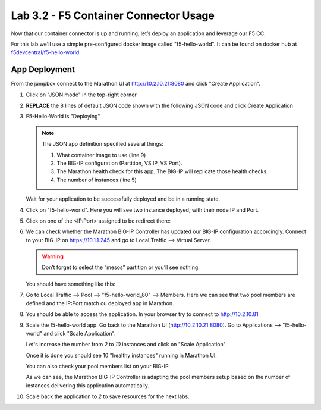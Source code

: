Lab 3.2 - F5 Container Connector Usage
======================================

Now that our container connector is up and running, let’s deploy an
application and leverage our F5 CC.

For this lab we'll use a simple pre-configured docker image called
"f5-hello-world". It can be found on docker hub at
`f5devcentral/f5-hello-world <https://hub.docker.com/r/f5devcentral/f5-hello-world/>`_

App Deployment
--------------

From the jumpbox connect to the Marathon UI at http://10.2.10.21:8080 and click
"Create Application".

.. image:: images/f5-container-connector-create-application-button.png

#. Click on "JSON mode" in the top-right corner

   .. image:: images/f5-container-connector-json-mode.png

#. **REPLACE** the 8 lines of default JSON code shown with the following JSON
   code and click Create Application

   .. literalinclude:: ../marathon/f5-hello-world-app.json
      :language: json
      :linenos:
      :emphasize-lines: 5,9,18,19,22

#. F5-Hello-World is "Deploying"

   .. note:: The JSON app definition specified several things:

      #. What container image to use (line 9)
      #. The BIG-IP configuration (Partition, VS IP, VS Port).
      #. The Marathon health check for this app. The BIG-IP will replicate
         those health checks.
      #. The number of instances (line 5)

   Wait for your application to be successfully deployed and be in a running
   state.

   .. image:: images/f5-container-connector-check-application-running.png

#. Click on "f5-hello-world". Here you will see two instance deployed, with
   their node IP and Port.

   .. image:: images/f5-container-connector-check-application-instance.png

#. Click on one of the <IP:Port> assigned to be redirect there:

   .. image:: images/f5-container-connector-access-application-instance.png

#. We can check whether the Marathon BIG-IP Controller has updated our BIG-IP
   configuration accordingly. Connect to your BIG-IP on https://10.1.1.245 and
   go to Local Traffic --> Virtual Server.

   .. warning:: Don’t forget to select the “mesos” partition or you’ll see
      nothing.

   You should have something like this:

   .. image:: images/f5-container-connector-check-app-on-BIG-IP-VS.png

#. Go to Local Traffic --> Pool --> "f5-hello-world_80" --> Members. Here we
   can see that two pool members are defined and the IP:Port match ou
   deployed app in Marathon.

   .. image:: images/f5-container-connector-check-app-on-BIG-IP-Pool_members.png

#. You should be able to access the application. In your browser try to
   connect to http://10.2.10.81

   .. image:: images/f5-container-connector-access-BIGIP-VS.png

#. Scale the f5-hello-world app. Go back to the Marathon UI
   (http://10.2.10.21:8080). Go to Applications --> "f5-hello-world" and click
   "Scale Application".

   Let's increase the number from `2` to `10` instances and click on
   "Scale Application".

   .. image:: images/f5-container-connector-scale-application-UI.png

   Once it is done you should see 10 "healthy instances" running in Marathon UI.

   .. image:: images/f5-container-connector-scale-application-UI-10-done.png

   You can also check your pool members list on your BIG-IP.

   .. image:: images/f5-container-connector-scale-application-BIGIP-10-done.png

   As we can see, the Marathon BIG-IP Controller is adapting the pool members
   setup based on the number of instances delivering this application
   automatically.

#. Scale back the application to `2` to save resources for the next labs.
